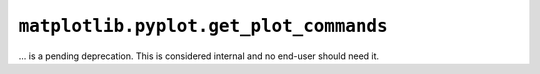 ``matplotlib.pyplot.get_plot_commands``
~~~~~~~~~~~~~~~~~~~~~~~~~~~~~~~~~~~~~~~

... is a pending deprecation. This is considered internal and no end-user
should need it.
